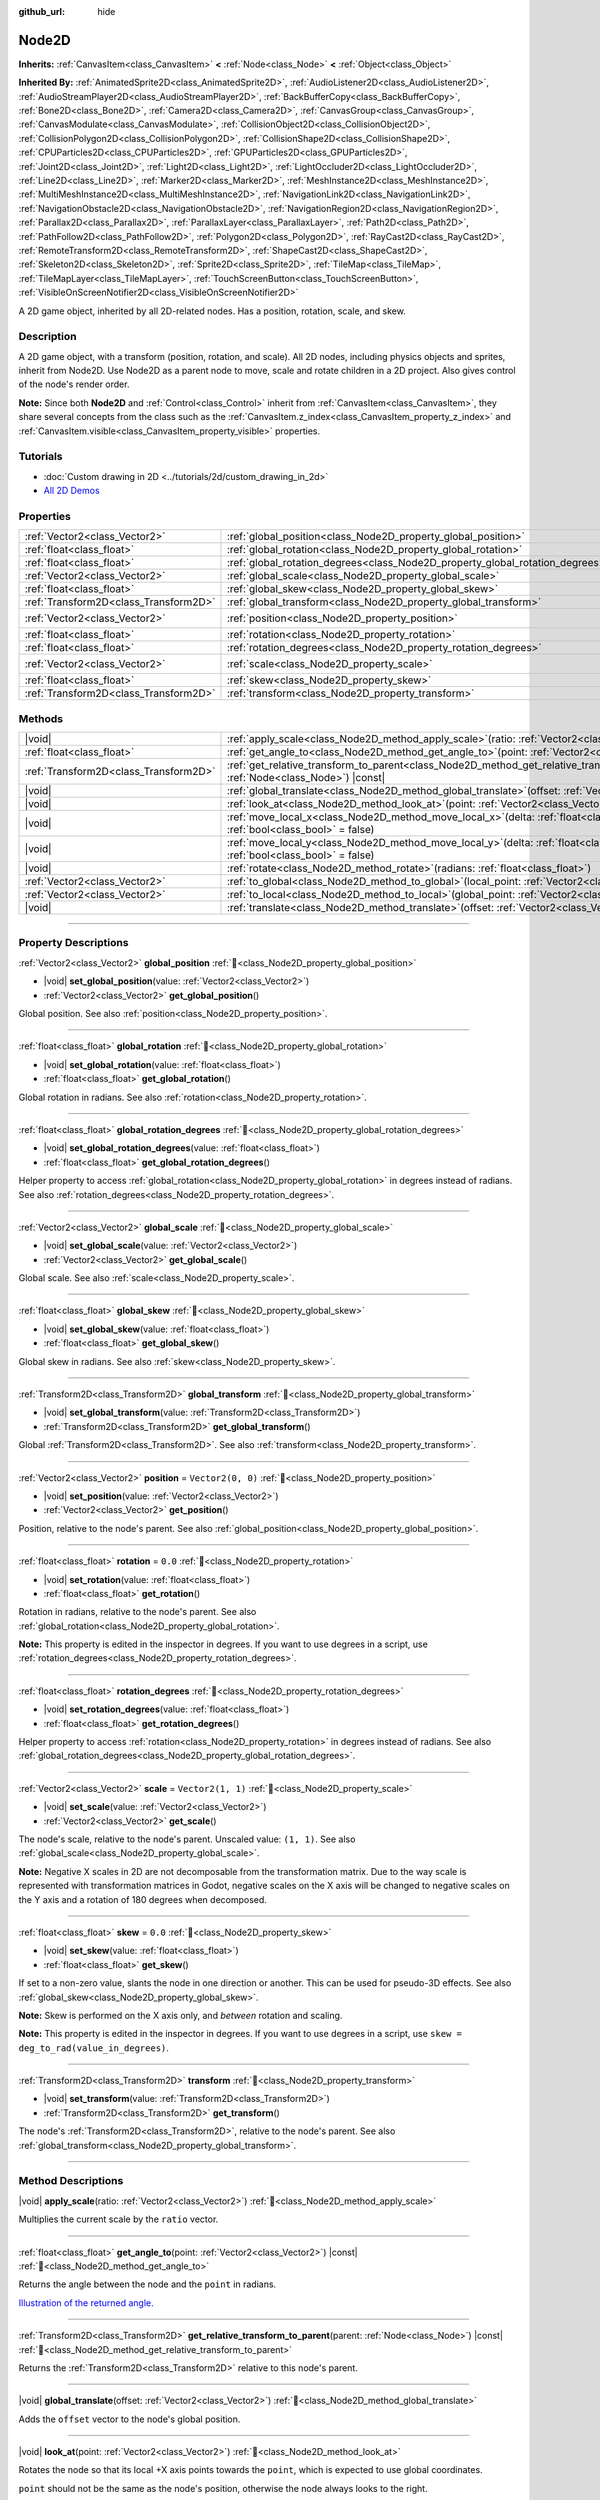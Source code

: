 :github_url: hide

.. DO NOT EDIT THIS FILE!!!
.. Generated automatically from Godot engine sources.
.. Generator: https://github.com/blazium-engine/blazium/tree/4.3/doc/tools/make_rst.py.
.. XML source: https://github.com/blazium-engine/blazium/tree/4.3/doc/classes/Node2D.xml.

.. _class_Node2D:

Node2D
======

**Inherits:** :ref:`CanvasItem<class_CanvasItem>` **<** :ref:`Node<class_Node>` **<** :ref:`Object<class_Object>`

**Inherited By:** :ref:`AnimatedSprite2D<class_AnimatedSprite2D>`, :ref:`AudioListener2D<class_AudioListener2D>`, :ref:`AudioStreamPlayer2D<class_AudioStreamPlayer2D>`, :ref:`BackBufferCopy<class_BackBufferCopy>`, :ref:`Bone2D<class_Bone2D>`, :ref:`Camera2D<class_Camera2D>`, :ref:`CanvasGroup<class_CanvasGroup>`, :ref:`CanvasModulate<class_CanvasModulate>`, :ref:`CollisionObject2D<class_CollisionObject2D>`, :ref:`CollisionPolygon2D<class_CollisionPolygon2D>`, :ref:`CollisionShape2D<class_CollisionShape2D>`, :ref:`CPUParticles2D<class_CPUParticles2D>`, :ref:`GPUParticles2D<class_GPUParticles2D>`, :ref:`Joint2D<class_Joint2D>`, :ref:`Light2D<class_Light2D>`, :ref:`LightOccluder2D<class_LightOccluder2D>`, :ref:`Line2D<class_Line2D>`, :ref:`Marker2D<class_Marker2D>`, :ref:`MeshInstance2D<class_MeshInstance2D>`, :ref:`MultiMeshInstance2D<class_MultiMeshInstance2D>`, :ref:`NavigationLink2D<class_NavigationLink2D>`, :ref:`NavigationObstacle2D<class_NavigationObstacle2D>`, :ref:`NavigationRegion2D<class_NavigationRegion2D>`, :ref:`Parallax2D<class_Parallax2D>`, :ref:`ParallaxLayer<class_ParallaxLayer>`, :ref:`Path2D<class_Path2D>`, :ref:`PathFollow2D<class_PathFollow2D>`, :ref:`Polygon2D<class_Polygon2D>`, :ref:`RayCast2D<class_RayCast2D>`, :ref:`RemoteTransform2D<class_RemoteTransform2D>`, :ref:`ShapeCast2D<class_ShapeCast2D>`, :ref:`Skeleton2D<class_Skeleton2D>`, :ref:`Sprite2D<class_Sprite2D>`, :ref:`TileMap<class_TileMap>`, :ref:`TileMapLayer<class_TileMapLayer>`, :ref:`TouchScreenButton<class_TouchScreenButton>`, :ref:`VisibleOnScreenNotifier2D<class_VisibleOnScreenNotifier2D>`

A 2D game object, inherited by all 2D-related nodes. Has a position, rotation, scale, and skew.

.. rst-class:: classref-introduction-group

Description
-----------

A 2D game object, with a transform (position, rotation, and scale). All 2D nodes, including physics objects and sprites, inherit from Node2D. Use Node2D as a parent node to move, scale and rotate children in a 2D project. Also gives control of the node's render order.

\ **Note:** Since both **Node2D** and :ref:`Control<class_Control>` inherit from :ref:`CanvasItem<class_CanvasItem>`, they share several concepts from the class such as the :ref:`CanvasItem.z_index<class_CanvasItem_property_z_index>` and :ref:`CanvasItem.visible<class_CanvasItem_property_visible>` properties.

.. rst-class:: classref-introduction-group

Tutorials
---------

- :doc:`Custom drawing in 2D <../tutorials/2d/custom_drawing_in_2d>`

- `All 2D Demos <https://github.com/godotengine/godot-demo-projects/tree/master/2d>`__

.. rst-class:: classref-reftable-group

Properties
----------

.. table::
   :widths: auto

   +---------------------------------------+-------------------------------------------------------------------------------+-------------------+
   | :ref:`Vector2<class_Vector2>`         | :ref:`global_position<class_Node2D_property_global_position>`                 |                   |
   +---------------------------------------+-------------------------------------------------------------------------------+-------------------+
   | :ref:`float<class_float>`             | :ref:`global_rotation<class_Node2D_property_global_rotation>`                 |                   |
   +---------------------------------------+-------------------------------------------------------------------------------+-------------------+
   | :ref:`float<class_float>`             | :ref:`global_rotation_degrees<class_Node2D_property_global_rotation_degrees>` |                   |
   +---------------------------------------+-------------------------------------------------------------------------------+-------------------+
   | :ref:`Vector2<class_Vector2>`         | :ref:`global_scale<class_Node2D_property_global_scale>`                       |                   |
   +---------------------------------------+-------------------------------------------------------------------------------+-------------------+
   | :ref:`float<class_float>`             | :ref:`global_skew<class_Node2D_property_global_skew>`                         |                   |
   +---------------------------------------+-------------------------------------------------------------------------------+-------------------+
   | :ref:`Transform2D<class_Transform2D>` | :ref:`global_transform<class_Node2D_property_global_transform>`               |                   |
   +---------------------------------------+-------------------------------------------------------------------------------+-------------------+
   | :ref:`Vector2<class_Vector2>`         | :ref:`position<class_Node2D_property_position>`                               | ``Vector2(0, 0)`` |
   +---------------------------------------+-------------------------------------------------------------------------------+-------------------+
   | :ref:`float<class_float>`             | :ref:`rotation<class_Node2D_property_rotation>`                               | ``0.0``           |
   +---------------------------------------+-------------------------------------------------------------------------------+-------------------+
   | :ref:`float<class_float>`             | :ref:`rotation_degrees<class_Node2D_property_rotation_degrees>`               |                   |
   +---------------------------------------+-------------------------------------------------------------------------------+-------------------+
   | :ref:`Vector2<class_Vector2>`         | :ref:`scale<class_Node2D_property_scale>`                                     | ``Vector2(1, 1)`` |
   +---------------------------------------+-------------------------------------------------------------------------------+-------------------+
   | :ref:`float<class_float>`             | :ref:`skew<class_Node2D_property_skew>`                                       | ``0.0``           |
   +---------------------------------------+-------------------------------------------------------------------------------+-------------------+
   | :ref:`Transform2D<class_Transform2D>` | :ref:`transform<class_Node2D_property_transform>`                             |                   |
   +---------------------------------------+-------------------------------------------------------------------------------+-------------------+

.. rst-class:: classref-reftable-group

Methods
-------

.. table::
   :widths: auto

   +---------------------------------------+-----------------------------------------------------------------------------------------------------------------------------------------------+
   | |void|                                | :ref:`apply_scale<class_Node2D_method_apply_scale>`\ (\ ratio\: :ref:`Vector2<class_Vector2>`\ )                                              |
   +---------------------------------------+-----------------------------------------------------------------------------------------------------------------------------------------------+
   | :ref:`float<class_float>`             | :ref:`get_angle_to<class_Node2D_method_get_angle_to>`\ (\ point\: :ref:`Vector2<class_Vector2>`\ ) |const|                                    |
   +---------------------------------------+-----------------------------------------------------------------------------------------------------------------------------------------------+
   | :ref:`Transform2D<class_Transform2D>` | :ref:`get_relative_transform_to_parent<class_Node2D_method_get_relative_transform_to_parent>`\ (\ parent\: :ref:`Node<class_Node>`\ ) |const| |
   +---------------------------------------+-----------------------------------------------------------------------------------------------------------------------------------------------+
   | |void|                                | :ref:`global_translate<class_Node2D_method_global_translate>`\ (\ offset\: :ref:`Vector2<class_Vector2>`\ )                                   |
   +---------------------------------------+-----------------------------------------------------------------------------------------------------------------------------------------------+
   | |void|                                | :ref:`look_at<class_Node2D_method_look_at>`\ (\ point\: :ref:`Vector2<class_Vector2>`\ )                                                      |
   +---------------------------------------+-----------------------------------------------------------------------------------------------------------------------------------------------+
   | |void|                                | :ref:`move_local_x<class_Node2D_method_move_local_x>`\ (\ delta\: :ref:`float<class_float>`, scaled\: :ref:`bool<class_bool>` = false\ )      |
   +---------------------------------------+-----------------------------------------------------------------------------------------------------------------------------------------------+
   | |void|                                | :ref:`move_local_y<class_Node2D_method_move_local_y>`\ (\ delta\: :ref:`float<class_float>`, scaled\: :ref:`bool<class_bool>` = false\ )      |
   +---------------------------------------+-----------------------------------------------------------------------------------------------------------------------------------------------+
   | |void|                                | :ref:`rotate<class_Node2D_method_rotate>`\ (\ radians\: :ref:`float<class_float>`\ )                                                          |
   +---------------------------------------+-----------------------------------------------------------------------------------------------------------------------------------------------+
   | :ref:`Vector2<class_Vector2>`         | :ref:`to_global<class_Node2D_method_to_global>`\ (\ local_point\: :ref:`Vector2<class_Vector2>`\ ) |const|                                    |
   +---------------------------------------+-----------------------------------------------------------------------------------------------------------------------------------------------+
   | :ref:`Vector2<class_Vector2>`         | :ref:`to_local<class_Node2D_method_to_local>`\ (\ global_point\: :ref:`Vector2<class_Vector2>`\ ) |const|                                     |
   +---------------------------------------+-----------------------------------------------------------------------------------------------------------------------------------------------+
   | |void|                                | :ref:`translate<class_Node2D_method_translate>`\ (\ offset\: :ref:`Vector2<class_Vector2>`\ )                                                 |
   +---------------------------------------+-----------------------------------------------------------------------------------------------------------------------------------------------+

.. rst-class:: classref-section-separator

----

.. rst-class:: classref-descriptions-group

Property Descriptions
---------------------

.. _class_Node2D_property_global_position:

.. rst-class:: classref-property

:ref:`Vector2<class_Vector2>` **global_position** :ref:`🔗<class_Node2D_property_global_position>`

.. rst-class:: classref-property-setget

- |void| **set_global_position**\ (\ value\: :ref:`Vector2<class_Vector2>`\ )
- :ref:`Vector2<class_Vector2>` **get_global_position**\ (\ )

Global position. See also :ref:`position<class_Node2D_property_position>`.

.. rst-class:: classref-item-separator

----

.. _class_Node2D_property_global_rotation:

.. rst-class:: classref-property

:ref:`float<class_float>` **global_rotation** :ref:`🔗<class_Node2D_property_global_rotation>`

.. rst-class:: classref-property-setget

- |void| **set_global_rotation**\ (\ value\: :ref:`float<class_float>`\ )
- :ref:`float<class_float>` **get_global_rotation**\ (\ )

Global rotation in radians. See also :ref:`rotation<class_Node2D_property_rotation>`.

.. rst-class:: classref-item-separator

----

.. _class_Node2D_property_global_rotation_degrees:

.. rst-class:: classref-property

:ref:`float<class_float>` **global_rotation_degrees** :ref:`🔗<class_Node2D_property_global_rotation_degrees>`

.. rst-class:: classref-property-setget

- |void| **set_global_rotation_degrees**\ (\ value\: :ref:`float<class_float>`\ )
- :ref:`float<class_float>` **get_global_rotation_degrees**\ (\ )

Helper property to access :ref:`global_rotation<class_Node2D_property_global_rotation>` in degrees instead of radians. See also :ref:`rotation_degrees<class_Node2D_property_rotation_degrees>`.

.. rst-class:: classref-item-separator

----

.. _class_Node2D_property_global_scale:

.. rst-class:: classref-property

:ref:`Vector2<class_Vector2>` **global_scale** :ref:`🔗<class_Node2D_property_global_scale>`

.. rst-class:: classref-property-setget

- |void| **set_global_scale**\ (\ value\: :ref:`Vector2<class_Vector2>`\ )
- :ref:`Vector2<class_Vector2>` **get_global_scale**\ (\ )

Global scale. See also :ref:`scale<class_Node2D_property_scale>`.

.. rst-class:: classref-item-separator

----

.. _class_Node2D_property_global_skew:

.. rst-class:: classref-property

:ref:`float<class_float>` **global_skew** :ref:`🔗<class_Node2D_property_global_skew>`

.. rst-class:: classref-property-setget

- |void| **set_global_skew**\ (\ value\: :ref:`float<class_float>`\ )
- :ref:`float<class_float>` **get_global_skew**\ (\ )

Global skew in radians. See also :ref:`skew<class_Node2D_property_skew>`.

.. rst-class:: classref-item-separator

----

.. _class_Node2D_property_global_transform:

.. rst-class:: classref-property

:ref:`Transform2D<class_Transform2D>` **global_transform** :ref:`🔗<class_Node2D_property_global_transform>`

.. rst-class:: classref-property-setget

- |void| **set_global_transform**\ (\ value\: :ref:`Transform2D<class_Transform2D>`\ )
- :ref:`Transform2D<class_Transform2D>` **get_global_transform**\ (\ )

Global :ref:`Transform2D<class_Transform2D>`. See also :ref:`transform<class_Node2D_property_transform>`.

.. rst-class:: classref-item-separator

----

.. _class_Node2D_property_position:

.. rst-class:: classref-property

:ref:`Vector2<class_Vector2>` **position** = ``Vector2(0, 0)`` :ref:`🔗<class_Node2D_property_position>`

.. rst-class:: classref-property-setget

- |void| **set_position**\ (\ value\: :ref:`Vector2<class_Vector2>`\ )
- :ref:`Vector2<class_Vector2>` **get_position**\ (\ )

Position, relative to the node's parent. See also :ref:`global_position<class_Node2D_property_global_position>`.

.. rst-class:: classref-item-separator

----

.. _class_Node2D_property_rotation:

.. rst-class:: classref-property

:ref:`float<class_float>` **rotation** = ``0.0`` :ref:`🔗<class_Node2D_property_rotation>`

.. rst-class:: classref-property-setget

- |void| **set_rotation**\ (\ value\: :ref:`float<class_float>`\ )
- :ref:`float<class_float>` **get_rotation**\ (\ )

Rotation in radians, relative to the node's parent. See also :ref:`global_rotation<class_Node2D_property_global_rotation>`.

\ **Note:** This property is edited in the inspector in degrees. If you want to use degrees in a script, use :ref:`rotation_degrees<class_Node2D_property_rotation_degrees>`.

.. rst-class:: classref-item-separator

----

.. _class_Node2D_property_rotation_degrees:

.. rst-class:: classref-property

:ref:`float<class_float>` **rotation_degrees** :ref:`🔗<class_Node2D_property_rotation_degrees>`

.. rst-class:: classref-property-setget

- |void| **set_rotation_degrees**\ (\ value\: :ref:`float<class_float>`\ )
- :ref:`float<class_float>` **get_rotation_degrees**\ (\ )

Helper property to access :ref:`rotation<class_Node2D_property_rotation>` in degrees instead of radians. See also :ref:`global_rotation_degrees<class_Node2D_property_global_rotation_degrees>`.

.. rst-class:: classref-item-separator

----

.. _class_Node2D_property_scale:

.. rst-class:: classref-property

:ref:`Vector2<class_Vector2>` **scale** = ``Vector2(1, 1)`` :ref:`🔗<class_Node2D_property_scale>`

.. rst-class:: classref-property-setget

- |void| **set_scale**\ (\ value\: :ref:`Vector2<class_Vector2>`\ )
- :ref:`Vector2<class_Vector2>` **get_scale**\ (\ )

The node's scale, relative to the node's parent. Unscaled value: ``(1, 1)``. See also :ref:`global_scale<class_Node2D_property_global_scale>`.

\ **Note:** Negative X scales in 2D are not decomposable from the transformation matrix. Due to the way scale is represented with transformation matrices in Godot, negative scales on the X axis will be changed to negative scales on the Y axis and a rotation of 180 degrees when decomposed.

.. rst-class:: classref-item-separator

----

.. _class_Node2D_property_skew:

.. rst-class:: classref-property

:ref:`float<class_float>` **skew** = ``0.0`` :ref:`🔗<class_Node2D_property_skew>`

.. rst-class:: classref-property-setget

- |void| **set_skew**\ (\ value\: :ref:`float<class_float>`\ )
- :ref:`float<class_float>` **get_skew**\ (\ )

If set to a non-zero value, slants the node in one direction or another. This can be used for pseudo-3D effects. See also :ref:`global_skew<class_Node2D_property_global_skew>`.

\ **Note:** Skew is performed on the X axis only, and *between* rotation and scaling.

\ **Note:** This property is edited in the inspector in degrees. If you want to use degrees in a script, use ``skew = deg_to_rad(value_in_degrees)``.

.. rst-class:: classref-item-separator

----

.. _class_Node2D_property_transform:

.. rst-class:: classref-property

:ref:`Transform2D<class_Transform2D>` **transform** :ref:`🔗<class_Node2D_property_transform>`

.. rst-class:: classref-property-setget

- |void| **set_transform**\ (\ value\: :ref:`Transform2D<class_Transform2D>`\ )
- :ref:`Transform2D<class_Transform2D>` **get_transform**\ (\ )

The node's :ref:`Transform2D<class_Transform2D>`, relative to the node's parent. See also :ref:`global_transform<class_Node2D_property_global_transform>`.

.. rst-class:: classref-section-separator

----

.. rst-class:: classref-descriptions-group

Method Descriptions
-------------------

.. _class_Node2D_method_apply_scale:

.. rst-class:: classref-method

|void| **apply_scale**\ (\ ratio\: :ref:`Vector2<class_Vector2>`\ ) :ref:`🔗<class_Node2D_method_apply_scale>`

Multiplies the current scale by the ``ratio`` vector.

.. rst-class:: classref-item-separator

----

.. _class_Node2D_method_get_angle_to:

.. rst-class:: classref-method

:ref:`float<class_float>` **get_angle_to**\ (\ point\: :ref:`Vector2<class_Vector2>`\ ) |const| :ref:`🔗<class_Node2D_method_get_angle_to>`

Returns the angle between the node and the ``point`` in radians.

\ `Illustration of the returned angle. <https://raw.githubusercontent.com/godotengine/godot-docs/master/img/node2d_get_angle_to.png>`__

.. rst-class:: classref-item-separator

----

.. _class_Node2D_method_get_relative_transform_to_parent:

.. rst-class:: classref-method

:ref:`Transform2D<class_Transform2D>` **get_relative_transform_to_parent**\ (\ parent\: :ref:`Node<class_Node>`\ ) |const| :ref:`🔗<class_Node2D_method_get_relative_transform_to_parent>`

Returns the :ref:`Transform2D<class_Transform2D>` relative to this node's parent.

.. rst-class:: classref-item-separator

----

.. _class_Node2D_method_global_translate:

.. rst-class:: classref-method

|void| **global_translate**\ (\ offset\: :ref:`Vector2<class_Vector2>`\ ) :ref:`🔗<class_Node2D_method_global_translate>`

Adds the ``offset`` vector to the node's global position.

.. rst-class:: classref-item-separator

----

.. _class_Node2D_method_look_at:

.. rst-class:: classref-method

|void| **look_at**\ (\ point\: :ref:`Vector2<class_Vector2>`\ ) :ref:`🔗<class_Node2D_method_look_at>`

Rotates the node so that its local +X axis points towards the ``point``, which is expected to use global coordinates.

\ ``point`` should not be the same as the node's position, otherwise the node always looks to the right.

.. rst-class:: classref-item-separator

----

.. _class_Node2D_method_move_local_x:

.. rst-class:: classref-method

|void| **move_local_x**\ (\ delta\: :ref:`float<class_float>`, scaled\: :ref:`bool<class_bool>` = false\ ) :ref:`🔗<class_Node2D_method_move_local_x>`

Applies a local translation on the node's X axis based on the :ref:`Node._process()<class_Node_private_method__process>`'s ``delta``. If ``scaled`` is ``false``, normalizes the movement.

.. rst-class:: classref-item-separator

----

.. _class_Node2D_method_move_local_y:

.. rst-class:: classref-method

|void| **move_local_y**\ (\ delta\: :ref:`float<class_float>`, scaled\: :ref:`bool<class_bool>` = false\ ) :ref:`🔗<class_Node2D_method_move_local_y>`

Applies a local translation on the node's Y axis based on the :ref:`Node._process()<class_Node_private_method__process>`'s ``delta``. If ``scaled`` is ``false``, normalizes the movement.

.. rst-class:: classref-item-separator

----

.. _class_Node2D_method_rotate:

.. rst-class:: classref-method

|void| **rotate**\ (\ radians\: :ref:`float<class_float>`\ ) :ref:`🔗<class_Node2D_method_rotate>`

Applies a rotation to the node, in radians, starting from its current rotation.

.. rst-class:: classref-item-separator

----

.. _class_Node2D_method_to_global:

.. rst-class:: classref-method

:ref:`Vector2<class_Vector2>` **to_global**\ (\ local_point\: :ref:`Vector2<class_Vector2>`\ ) |const| :ref:`🔗<class_Node2D_method_to_global>`

Transforms the provided local position into a position in global coordinate space. The input is expected to be local relative to the **Node2D** it is called on. e.g. Applying this method to the positions of child nodes will correctly transform their positions into the global coordinate space, but applying it to a node's own position will give an incorrect result, as it will incorporate the node's own transformation into its global position.

.. rst-class:: classref-item-separator

----

.. _class_Node2D_method_to_local:

.. rst-class:: classref-method

:ref:`Vector2<class_Vector2>` **to_local**\ (\ global_point\: :ref:`Vector2<class_Vector2>`\ ) |const| :ref:`🔗<class_Node2D_method_to_local>`

Transforms the provided global position into a position in local coordinate space. The output will be local relative to the **Node2D** it is called on. e.g. It is appropriate for determining the positions of child nodes, but it is not appropriate for determining its own position relative to its parent.

.. rst-class:: classref-item-separator

----

.. _class_Node2D_method_translate:

.. rst-class:: classref-method

|void| **translate**\ (\ offset\: :ref:`Vector2<class_Vector2>`\ ) :ref:`🔗<class_Node2D_method_translate>`

Translates the node by the given ``offset`` in local coordinates.

.. |virtual| replace:: :abbr:`virtual (This method should typically be overridden by the user to have any effect.)`
.. |const| replace:: :abbr:`const (This method has no side effects. It doesn't modify any of the instance's member variables.)`
.. |vararg| replace:: :abbr:`vararg (This method accepts any number of arguments after the ones described here.)`
.. |constructor| replace:: :abbr:`constructor (This method is used to construct a type.)`
.. |static| replace:: :abbr:`static (This method doesn't need an instance to be called, so it can be called directly using the class name.)`
.. |operator| replace:: :abbr:`operator (This method describes a valid operator to use with this type as left-hand operand.)`
.. |bitfield| replace:: :abbr:`BitField (This value is an integer composed as a bitmask of the following flags.)`
.. |void| replace:: :abbr:`void (No return value.)`
